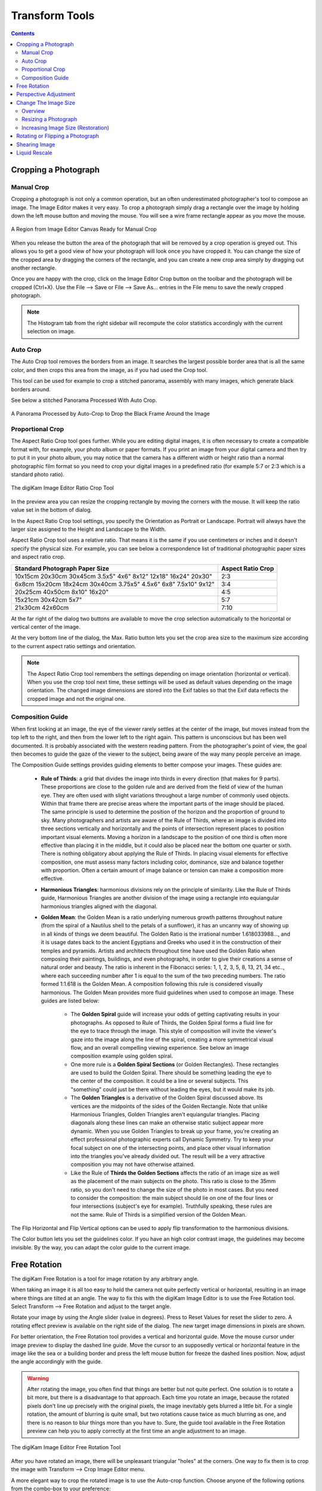 .. meta::
   :description: digiKam Image Editor Transform Tools
   :keywords: digiKam, documentation, user manual, photo management, open source, free, learn, easy

.. metadata-placeholder

   :authors: - digiKam Team

   :license: see Credits and License page for details (https://docs.digikam.org/en/credits_license.html)

.. _transform_tools:

Transform Tools
===============

.. contents::

Cropping a Photograph
---------------------

.. _transform_crop:

Manual Crop
~~~~~~~~~~~

Cropping a photograph is not only a common operation, but an often underestimated photographer's tool to compose an image. The Image Editor makes it very easy. To crop a photograph simply drag a rectangle over the image by holding down the left mouse button and moving the mouse. You will see a wire frame rectangle appear as you move the mouse. 

.. figure:: images/editor_crop_selection.webp
    :alt:
    :align: center

    A Region from Image Editor Canvas Ready for Manual Crop

When you release the button the area of the photograph that will be removed by a crop operation is greyed out. This allows you to get a good view of how your photograph will look once you have cropped it. You can change the size of the cropped area by dragging the corners of the rectangle, and you can create a new crop area simply by dragging out another rectangle.

Once you are happy with the crop, click on the Image Editor Crop button on the toolbar and the photograph will be cropped (Ctrl+X). Use the File --> Save or File --> Save As... entries in the File menu to save the newly cropped photograph. 

.. note::

    The Histogram tab from the right sidebar will recompute the color statistics accordingly with the current selection on image.

.. _transform_autocrop:

Auto Crop
~~~~~~~~~

The Auto Crop tool removes the borders from an image. It searches the largest possible border area that is all the same color, and then crops this area from the image, as if you had used the Crop tool.

This tool can be used for example to crop a stitched panorama, assembly with many images, which generate black borders around.

See below a stitched Panorama Processed With Auto Crop.

.. figure:: images/editor_autocrop.webp
    :alt:
    :align: center

    A Panorama Processed by Auto-Crop to Drop the Black Frame Around the Image

.. _transform_proportionalcrop:

Proportional Crop
~~~~~~~~~~~~~~~~~

The Aspect Ratio Crop tool goes further. While you are editing digital images, it is often necessary to create a compatible format with, for example, your photo album or paper formats. If you print an image from your digital camera and then try to put it in your photo album, you may notice that the camera has a different width or height ratio than a normal photographic film format so you need to crop your digital images in a predefined ratio (for example 5:7 or 2:3 which is a standard photo ratio). 

.. figure:: images/editor_ratio_crop.webp
    :alt:
    :align: center

    The digiKam Image Editor Ratio Crop Tool

In the preview area you can resize the cropping rectangle by moving the corners with the mouse. It will keep the ratio value set in the bottom of dialog.

In the Aspect Ratio Crop tool settings, you specify the Orientation as Portrait or Landscape. Portrait will always have the larger size assigned to the Height and Landscape to the Width.

Aspect Ratio Crop tool uses a relative ratio. That means it is the same if you use centimeters or inches and it doesn't specify the physical size. For example, you can see below a correspondence list of traditional photographic paper sizes and aspect ratio crop.

=============================================================== =================
Standard Photograph Paper Size                                  Aspect Ratio Crop
=============================================================== =================
10x15cm 20x30cm 30x45cm 3.5x5" 4x6" 8x12" 12x18" 16x24" 20x30"  2:3
6x8cm 15x20cm 18x24cm 30x40cm 3.75x5" 4.5x6" 6x8" 7.5x10" 9x12" 3:4
20x25cm 40x50cm 8x10" 16x20"                                    4:5
15x21cm 30x42cm 5x7"                                            5:7
21x30cm 42x60cm                                                 7:10
=============================================================== =================

At the far right of the dialog two buttons are available to move the crop selection automatically to the horizontal or vertical center of the image.

At the very bottom line of the dialog, the Max. Ratio button lets you set the crop area size to the maximum size according to the current aspect ratio settings and orientation.

.. note::

    The Aspect Ratio Crop tool remembers the settings depending on image orientation (horizontal or vertical). When you use the crop tool next time, these settings will be used as default values depending on the image orientation. The changed image dimensions are stored into the Exif tables so that the Exif data reflects the cropped image and not the original one.

.. _transform_composition:

Composition Guide
~~~~~~~~~~~~~~~~~

When first looking at an image, the eye of the viewer rarely settles at the center of the image, but moves instead from the top left to the right, and then from the lower left to the right again. This pattern is unconscious but has been well documented. It is probably associated with the western reading pattern. From the photographer's point of view, the goal then becomes to guide the gaze of the viewer to the subject, being aware of the way many people perceive an image.

The Composition Guide settings provides guiding elements to better compose your images. These guides are:

    - **Rule of Thirds**: a grid that divides the image into thirds in every direction (that makes for 9 parts). These proportions are close to the golden rule and are derived from the field of view of the human eye. They are often used with slight variations throughout a large number of commonly used objects. Within that frame there are precise areas where the important parts of the image should be placed. The same principle is used to determine the position of the horizon and the proportion of ground to sky. Many photographers and artists are aware of the Rule of Thirds, where an image is divided into three sections vertically and horizontally and the points of intersection represent places to position important visual elements. Moving a horizon in a landscape to the position of one third is often more effective than placing it in the middle, but it could also be placed near the bottom one quarter or sixth. There is nothing obligatory about applying the Rule of Thirds. In placing visual elements for effective composition, one must assess many factors including color, dominance, size and balance together with proportion. Often a certain amount of image balance or tension can make a composition more effective.

    - **Harmonious Triangles**: harmonious divisions rely on the principle of similarity. Like the Rule of Thirds guide, Harmonious Triangles are another division of the image using a rectangle into equiangular harmonious triangles aligned with the diagonal.

    - **Golden Mean**: the Golden Mean is a ratio underlying numerous growth patterns throughout nature (from the spiral of a Nautilus shell to the petals of a sunflower), it has an uncanny way of showing up in all kinds of things we deem beautiful. The Golden Ratio is the irrational number 1.618033988..., and it is usage dates back to the ancient Egyptians and Greeks who used it in the construction of their temples and pyramids. Artists and architects throughout time have used the Golden Ratio when composing their paintings, buildings, and even photographs, in order to give their creations a sense of natural order and beauty. The ratio is inherent in the Fibonacci series: 1, 1, 2, 3, 5, 8, 13, 21, 34 etc.., where each succeeding number after 1 is equal to the sum of the two preceding numbers. The ratio formed 1:1.618 is the Golden Mean. A composition following this rule is considered visually harmonious. The Golden Mean provides more fluid guidelines when used to compose an image. These guides are listed below:

        - The **Golden Spiral** guide will increase your odds of getting captivating results in your photographs. As opposed to Rule of Thirds, the Golden Spiral forms a fluid line for the eye to trace through the image. This style of composition will invite the viewer's gaze into the image along the line of the spiral, creating a more symmetrical visual flow, and an overall compelling viewing experience. See below an image composition example using golden spiral.

        - One more rule is a **Golden Spiral Sections** (or Golden Rectangles). These rectangles are used to build the Golden Spiral. There should be something leading the eye to the center of the composition. It could be a line or several subjects. This "something" could just be there without leading the eyes, but it would make its job.

        - The **Golden Triangles** is a derivative of the Golden Spiral discussed above. Its vertices are the midpoints of the sides of the Golden Rectangle. Note that unlike Harmonious Triangles, Golden Triangles aren't equiangular triangles. Placing diagonals along these lines can make an otherwise static subject appear more dynamic. When you use Golden Triangles to break up your frame, you're creating an effect professional photographic experts call Dynamic Symmetry. Try to keep your focal subject on one of the intersecting points, and place other visual information into the triangles you've already divided out. The result will be a very attractive composition you may not have otherwise attained.

        - Like the Rule of **Thirds the Golden Sections** affects the ratio of an image size as well as the placement of the main subjects on the photo. This ratio is close to the 35mm ratio, so you don't need to change the size of the photo in most cases. But you need to consider the composition: the main subject should lie on one of the four lines or four intersections (subject's eye for example). Truthfully speaking, these rules are not the same. Rule of Thirds is a simplified version of the Golden Mean.

The Flip Horizontal and Flip Vertical options can be used to apply flip transformation to the harmonious divisions.

The Color button lets you set the guidelines color. If you have an high color contrast image, the guidelines may become invisible. By the way, you can adapt the color guide to the current image.

.. _transform_freerotation:

Free Rotation
-------------

The digiKam Free Rotation is a tool for image rotation by any arbitrary angle.

When taking an image it is all too easy to hold the camera not quite perfectly vertical or horizontal, resulting in an image where things are tilted at an angle. The way to fix this with the digiKam Image Editor is to use the Free Rotation tool. Select Transform --> Free Rotation and adjust to the target angle.

Rotate your image by using the Angle slider (value in degrees). Press to Reset Values for reset the slider to zero. A rotating effect preview is available on the right side of the dialog. The new target image dimensions in pixels are shown.

For better orientation, the Free Rotation tool provides a vertical and horizontal guide. Move the mouse cursor under image preview to display the dashed line guide. Move the cursor to an supposedly vertical or horizontal feature in the image like the sea or a building border and press the left mouse button for freeze the dashed lines position. Now, adjust the angle accordingly with the guide.

.. warning::

    After rotating the image, you often find that things are better but not quite perfect. One solution is to rotate a bit more, but there is a disadvantage to that approach. Each time you rotate an image, because the rotated pixels don't line up precisely with the original pixels, the image inevitably gets blurred a little bit. For a single rotation, the amount of blurring is quite small, but two rotations cause twice as much blurring as one, and there is no reason to blur things more than you have to. Sure, the guide tool available in the Free Rotation preview can help you to apply correctly at the first time an angle adjustment to an image.

.. figure:: images/editor_free_rotation.webp
    :alt:
    :align: center

    The digiKam Image Editor Free Rotation Tool

After you have rotated an image, there will be unpleasant triangular "holes" at the corners. One way to fix them is to crop the image with Transform --> Crop Image Editor menu.

A more elegant way to crop the rotated image is to use the Auto-crop function. Choose anyone of the following options from the combo-box to your preference:

    - Widest area This option crops the rotated image to the widest possible (width) rectangular section.

    - Largest area This options crops the rotated image to the biggest surface.

Hold the mouse over the combo-box and scroll with the wheel between the two possibilities.

The Anti-aliasing checkbox will smooth the image a bit after rotation. Please read the warning above.

.. _transform_perspective:

Perspective Adjustment
----------------------

The digiKam Perspective Adjustment is a tool for adjusting the image's perspective.

With this tool you can work on the perspective in a photograph. This is very useful when working with photographs that contain keystone distortion. Keystone distortion occurs when an object is photographed from an angle rather than from a straight-on view. For example, if you take an image of a tall building from ground level, the edges of the building appear to meet each other at the far end. On the other hand you can use this tool to introduce a new perspective that is not a face-on view but to give the image a creative spin.

All perspective transformations are performed around a fixed point called the reference point. This point is at the center of the item you are transforming and is displayed by a red circle.

To change the perspective, use the square areas at the image corners for dragging. The perspective preview is rendered automatically. On the right of the dialog you'll find a set of information witch help you to control the perspective change:

    New Width: show the new image width in pixels including the empty area around the image resulting from the geometrical transformation.

    New Height: show the new image height in pixels including the empty area around the image resulting from the geometrical transformation.

    Top Left Angle: show the current angle in degrees at the top left corner of the perspective area.

    Top Right Angle: show the current angle in degrees at the top right corner of the perspective area.

    Bottom Left Angle: show the current angle in degrees at the bottom left corner of the perspective area.

    Bottom Right Angle: show the current angle in degrees at the bottom right corner of the perspective area.

.. warning::

    After applying the perspective adjustment, the image inevitably gets blurred a little bit. For a single adjustment, the amount of blurring is quite small, but two adjustments cause twice as much blurring as one, and there is no reason to blur things more than you have to.

After you have adjusted the perspective of an image there will be unpleasant triangular "holes" at the corners. One way to fix them is to crop the image with Transform --> Crop Image Editor menu.

.. figure:: images/editor_perspective_tool.webp
    :alt:
    :align: center

    The digiKam Image Editor Perspective Tool

.. _transform_resize:

Change The Image Size
---------------------

Overview
~~~~~~~~

The digiKam resize Photograph is definitely one of the most advanced tools to increase a photograph's size with minimal loss in image quality.

Rescaling an image to make it smaller is easy. The big question is: how can you blow up an image and keep the details sharp? How can one zoom in when the resolution boundary has been reached? How can one reinvent or guess the missing information to fill in the necessarily coarse image after upsizing? Well, the algorithm we use here does an excellent job, try it out and see for yourself!

Resizing a Photograph
~~~~~~~~~~~~~~~~~~~~~

If the photograph has the wrong size, you can scale it to the size you would like by using Transform Resize tool. Select Transform --> Resize and adjust the target values. The Resize tool dialog is available below.

.. figure:: images/editor_resize.webp
    :alt:
    :align: center

    The digiKam Image Editor Resize Tool

This image resizing tool uses a standard linear interpolation method to approximate pixels. If you want to up-size a small image with a better quality, try the Blowup tool.

Increasing Image Size (Restoration)
~~~~~~~~~~~~~~~~~~~~~~~~~~~~~~~~~~~

Many image editing programs use some kind of interpolation e.g. spline interpolation to scale-up an image. digiKam uses a more sophisticated approach.

You have to tell the tool about the resizing you want to do. These settings are available in New Size tab and are listed below:

    Maintain Aspect Ratio: if this option is enabled, setting the new image size will preserve the aspect ratio of the original image.

    Width: the new image width to use for blowing up.

    Height: the new image height to use for blowing up.

If you want to set filter parameters for finer adjustments, use Smoothing Settings and Advanced Settings tabs:

Photograph Resize Smoothing Settings:

    Detail Preservation p [0, 100]: this controls the preservation of the curvatures (features). A low value forces an equal smoothing across the image, whereas bigger values preferably smooth the homogeneous regions and leaves the details sharper. A value of 0.9 should well preserve details so that no sharpening is required afterwards. Note that Detail Preservation must be always inferior to Anisotropy.

    Anisotropy alpha [0, 100]: a low value smooths equally in all directions, whereas a value close to 1 smooths in one direction only. If you have film grain or CCD kind of noise a high value will result in wave-like pattern, whereas JPEG artifacts are suited for values close to 1.

    Smoothing [0, 500]: this sets the maximum overall smoothing factor (when p defines the relative smoothing). Set it according to the noise level.

    Regularity [0, 100]: this parameter is concerned with the bigger structures. The bigger this value, the more even the overall smoothing will be. This is necessary when much noise is present since it is then difficult to estimate the geometry. Also if you want to achieve a 'van Gogh' turbulence effect, setting it higher than 3 is recommended.

    Filter Iterations: number of times the blurring algorithm is applied. Usually 1 or 2 is sufficient.

Photograph Resize Advanced Settings:

    Angular Step da [5, 90]: angular integration of the anisotropy alpha. If alpha is chosen small, da should also be chosen small. But beware, small angles result in long runs! Choose it as large as you can accept.

    Integral Step [0.1, 10]: spatial integration step width in terms of pixels. Should remain less than 1 (sub-pixel smoothing) and never be higher than 2.

    Use Linear Interpolation: The gain in quality if you select this option is only marginal and you lose a factor of 2 in speed. Our recommendation is to leave it off.

Save As... and Load... buttons are used to do just that. Any Blowup Photograph filter settings that you have set can be saved to the filesystem in a text file and loaded later.

.. warning::

    Resize Photograph is very fast in what it is doing, but it can take a long time to run and cause high CPU load. You may always abort computation by pressing Cancel button during rendering.

.. _transform_rotationflip:

Rotating or Flipping a Photograph
---------------------------------

If the photograph shows a wrong orientation you can Flip or Rotate it to the orientation you would like by using Transform Flip/Rotate tools available in Transform --> Rotate and Transform --> Flip menus.

With flipping options, you can flip or turn over the image horizontally or vertically like a card deck. With the rotating options, you can rotate the image in 90 degrees steps clockwise. It can be used to change the display mode to Portrait or Landscape. Be aware that this rotation is not lossless when using JPEG format. You also can rotate more accurately to a finer degree by using the Free Rotation tool. You can access it by the Transform --> Free Rotation menu entry. See the dedicated Free Rotation manual for more information.

.. _transform_shear:

Shearing Image
--------------

The digiKam Shearing Image is a tool for shearing an image horizontally or vertically.

The Shear tool is used to shift one part of an image to one direction and the other part to the opposite direction. For instance, a horizontal shearing will shift the upper part to the right and the lower part to the left. This is not a rotation: the image is distorted. In other words, it will turn a rectangle into a parallelogram. This tool is available from Transform --> Shear menu.

Shear your image by using the Horizontal Angle and Vertical Angle sliders (values in degrees). You can shear along either Horizontally and vertically at the same time. Click on the Reset Values reset. A shearing effect preview is shown on the center of dialog window. The new target image dimensions in pixels are displayed at the right side of dialog.

To assist you in aligning, the tool provides a vertical and horizontal guide. Move the mouse cursor under image preview for display the dashed lines guide. Move the cursor to an important place in the image like the sea or a building border and press the left mouse button for freeze the dashed lines position. Now, adjust the shear correction according with the guide.

.. warning::

    After applying a shearing adjustment, the image inevitably gets blurred a little bit. For a single shearing, the amount of blurring is quite small, but two shears cause twice as much blurring as one, and there is no reason to blur things more than you have to.

After you have sheared an image, there will be unpleasant triangular "holes" at the corners. One way to fix them is to crop the image with Transform --> Crop Image Editor menu.

.. figure:: images/editor_shear.webp
    :alt:
    :align: center

    The digiKam Image Editor Shear Tool

.. _transform_liquidrescale:

Liquid Rescale
--------------

This tool is an Image Editor using the `Seam Carving method <https://en.wikipedia.org/wiki/Seam_carving>`.

The Seam Carving procedure aims at resizing pictures non uniformly while preserving their features, i.e. avoiding distortion of the important parts. The tool supports manual feature selection, and can also be used to remove portions of the picture in a consistent way.


.. todo:

    http://liquidrescale.wikidot.com/en:manual-0-7
